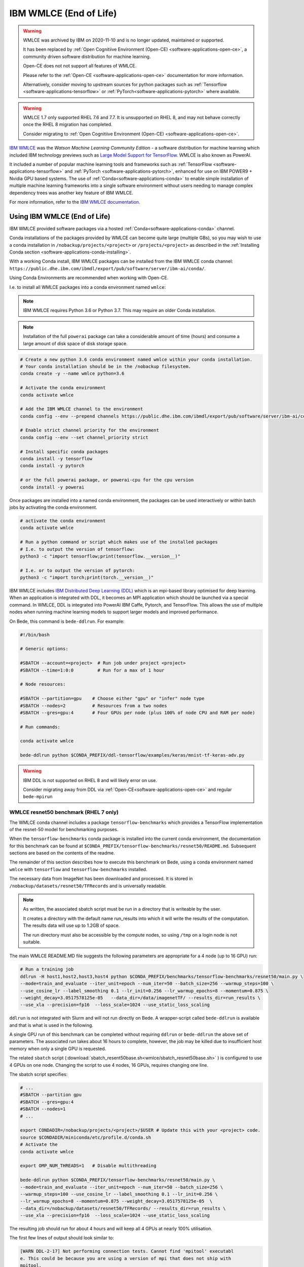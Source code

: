 .. _software-applications-wmlce:

IBM WMLCE (End of Life)
=======================

.. warning:: 

   WMLCE was archived by IBM on 2020-11-10 and is no longer updated, maintained or supported.

   It has been replaced by :ref:`Open Cognitiive Environment (Open-CE) <software-applications-open-ce>`, a community driven software distribution for machine learning.

   Open-CE does not not support all features of WMLCE.
   
   Please refer to the :ref:`Open-CE <software-applications-open-ce>` documentation for more information.

   Alternatively, consider moving to upstream sources for python packages such as :ref:`Tensorflow <software-applications-tensorflow>` or :ref:`PyTorch<software-applications-pytorch>` where available.

.. warning:: 

   WMLCE 1.7 only supported RHEL 7.6 and 7.7.
   It is unsupported on RHEL 8, and may not behave correctly once the RHEL 8 migration has completed. 

   Consider migrating to :ref:`Open Cognitiive Environment (Open-CE) <software-applications-open-ce>`.

`IBM WMLCE <https://www.ibm.com/support/pages/get-started-ibm-wml-ce>`__ was the *Watson Machine Learning Community Edition* - a software distribution for machine learning which included IBM technology previews such as `Large Model Support for TensorFlow <https://www.ibm.com/support/knowledgecenter/SS5SF7_1.7.0/navigation/wmlce_getstarted_tflms.html?view=kc#wmlce_getstarted_tflms>`__.
WMLCE is also known as PowerAI.

It included a number of popular machine learning tools and frameworks such as :ref:`TensorFlow <software-applications-tensorflow>` and :ref:`PyTorch <software-applications-pytorch>`, enhanced for use on IBM POWER9 + Nvidia GPU based systems.
The use of :ref:`Conda<software-applications-conda>` to enable simple installation of multiple machine learning frameworks into a single software environment without users needing to manage complex dependency trees was another key feature of IBM WMLCE.

For more information, refer to the `IBM WMLCE documentation <https://www.ibm.com/support/pages/get-started-ibm-wml-ce>`__.

Using IBM WMLCE (End of Life)
-----------------------------

IBM WMLCE provided software packages via a hosted :ref:`Conda<software-applications-conda>` channel. 

Conda installations of the packages provided by WMLCE can become quite large (multiple GBs), so you may wish to use a conda installation in ``/nobackup/projects/<project>`` or ``/projects/<project>`` as described in the :ref:`Installing Conda section <software-applications-conda-installing>`.

With a working Conda install, IBM WMLCE packages can be installed from the IBM WMLCE conda channel: ``https://public.dhe.ibm.com/ibmdl/export/pub/software/server/ibm-ai/conda/``.

Using Conda Environments are recommended when working with Open-CE.

I.e. to install all WMLCE packages into a conda environment named ``wmlce``: 

.. note::

   IBM WMLCE requires Python 3.6 or Python 3.7. This may require an older Conda installation.

.. note:: 

   Installation of the full ``powerai`` package can take a considerable amount of time (hours) and consume a large amount of disk space of disk storage space.

.. code-block:: bash

   # Create a new python 3.6 conda environment named wmlce within your conda installation.
   # Your conda installation should be in the /nobackup filesystem.
   conda create -y --name wmlce python=3.6

   # Activate the conda environment
   conda activate wmlce

   # Add the IBM WMLCE channel to the environment
   conda config --env --prepend channels https://public.dhe.ibm.com/ibmdl/export/pub/software/server/ibm-ai/conda/

   # Enable strict channel priority for the environment
   conda config --env --set channel_priority strict

   # Install specific conda packages
   conda install -y tensorflow
   conda install -y pytorch
   
   # or the full powerai package, or powerai-cpu for the cpu version 
   conda install -y powerai

Once packages are installed into a named conda environment, the packages can be used interactively or within batch jobs by activating the conda environment.

.. code-block:: bash

   # activate the conda environment
   conda activate wmlce

   # Run a python command or script which makes use of the installed packages
   # I.e. to output the version of tensorflow:
   python3 -c "import tensorflow;print(tensorflow.__version__)"

   # I.e. or to output the version of pytorch:
   python3 -c "import torch;print(torch.__version__)"

IBM WMLCE includes `IBM Distributed Deep Learning (DDL) <https://www.ibm.com/docs/en/wmlce/1.6.0?topic=frameworks-getting-started-ddl>`__ which is an mpi-based library optimised for deep learning.
When an application is integrated with DDL, it becomes an MPI application which should be launched via a special command.
In WMLCE, DDL is integrated into PowerAI IBM Caffe, Pytorch, and TensorFlow.
This allows the use of multiple nodes when running machine learning models to support larger models and improved performance.

On Bede, this command is ``bede-ddlrun``. For example: 

.. code-block:: slurm

   #!/bin/bash

   # Generic options:

   #SBATCH --account=<project>  # Run job under project <project>
   #SBATCH --time=1:0:0         # Run for a max of 1 hour

   # Node resources:

   #SBATCH --partition=gpu    # Choose either "gpu" or "infer" node type
   #SBATCH --nodes=2          # Resources from a two nodes
   #SBATCH --gres=gpu:4       # Four GPUs per node (plus 100% of node CPU and RAM per node)

   # Run commands:

   conda activate wmlce

   bede-ddlrun python $CONDA_PREFIX/ddl-tensorflow/examples/keras/mnist-tf-keras-adv.py

.. warning::

   IBM DDL is not supported on RHEL 8 and will likely error on use.
   
   Consider migrating away from DDL via  :ref:`Open-CE<software-applications-open-ce>` and regular ``bede-mpirun``

WMLCE resnet50 benchmark (RHEL 7 only)
~~~~~~~~~~~~~~~~~~~~~~~~~~~~~~~~~~~~~~

The WMLCE conda channel includes a package ``tensorflow-benchmarks`` which provides a TensorFlow implementation of the resnet-50 model for benchmarking purposes.

When the ``tensorflow-benchmarks`` conda package is installed into the current conda environment, the documentation for this benchmark can be found at ``$CONDA_PREFIX/tensorflow-benchmarks/resnet50/README.md``.
Subsequent sections are based on the contents of the readme.

The remainder of this section describes how to execute this benchmark on Bede, 
using a conda environment named ``wmlce`` with ``tensorflow`` and ``tensorflow-benchmarks`` installed.  

The necessary data from ImageNet has been downloaded and processed.
It is stored in ``/nobackup/datasets/resnet50/TFRecords`` and is universally readable.

.. note::

   As written, the associated sbatch script must be run in a directory that is writeable by the user. 

   It creates a directory with the default name run_results into which it will write the results of the computation.    
   The results data will use up to 1.2GB of space.

   The run directory must also be accessible by the compute nodes, so using ``/tmp`` on a login node is not suitable.

The main WMLCE README.MD file suggests the following parameters are appropriate for a 4 node (up to 16 GPU) run:

.. code-block:: bash

 # Run a training job
 ddlrun -H host1,host2,host3,host4 python $CONDA_PREFIX/benchmarks/tensorflow-benchmarks/resnet50/main.py \
 --mode=train_and_evaluate --iter_unit=epoch --num_iter=50 --batch_size=256 --warmup_steps=100 \
 --use_cosine_lr --label_smoothing 0.1 --lr_init=0.256 --lr_warmup_epochs=8 --momentum=0.875 \
 --weight_decay=3.0517578125e-05   --data_dir=/data/imagenetTF/ --results_dir=run_results \
 --use_xla --precision=fp16  --loss_scale=1024 --use_static_loss_scaling

``ddlrun`` is not integrated with Slurm and will not run directly on Bede.
A wrapper-script called ``bede-ddlrun`` is available and that is what is used in the following.

A single GPU run of this benchmark can be completed without requiring ``ddlrun`` or ``bede-ddlrun`` the above set of parameters. 
The associated run takes about 16 hours to complete, however, the job may be killed due to insufficient host memory when only a single GPU is requested.

The related ``sbatch`` script (:download:`sbatch_resent50base.sh<wmlce/sbatch_resnet50base.sh>`
) is configured to use 4 GPUs on one node.
Changing the script to use 4 nodes, 16 GPUs, requires changing one line.

The sbatch script specifies:

.. code-block:: bash

   # ...
   #SBATCH --partition gpu
   #SBATCH --gres=gpu:4
   #SBATCH --nodes=1
   # ...

   export CONDADIR=/nobackup/projects/<project>/$USER # Update this with your <project> code.
   source $CONDADIR/miniconda/etc/profile.d/conda.sh
   # Activate the 
   conda activate wmlce

   export OMP_NUM_THREADS=1   # Disable multithreading

   bede-ddlrun python $CONDA_PREFIX/tensorflow-benchmarks/resnet50/main.py \
   --mode=train_and_evaluate --iter_unit=epoch --num_iter=50 --batch_size=256 \
   --warmup_steps=100 --use_cosine_lr --label_smoothing 0.1 --lr_init=0.256 \
   --lr_warmup_epochs=8 --momentum=0.875 --weight_decay=3.0517578125e-05  \
   --data_dir=/nobackup/datasets/resnet50/TFRecords/ --results_dir=run_results \
   --use_xla --precision=fp16  --loss_scale=1024 --use_static_loss_scaling



The resulting job should run for about 4 hours and will keep all 4 GPUs at nearly
100% utilisation.

The first few lines of output should look similar to:

.. code-block::

   [WARN DDL-2-17] Not performing connection tests. Cannot find 'mpitool' executabl
   e. This could be because you are using a version of mpi that does not ship with
   mpitool.
   Please see /tmp/DDLRUN/DDLRUN.j9SmSKzaKGEL/ddlrun.log for detailed log.
   + /opt/software/apps/anaconda3/envs/wmlce_env/bin/mpirun -x PATH -x LD_LIBRARY_P
   ATH -disable_gdr -gpu -mca plm_rsh_num_concurrent 1 --rankfile /tmp/DDLRUN/DDLRU
   N.j9SmSKzaKGEL/RANKFILE -n 4 -x DDL_HOST_PORT=2200 -x "DDL_HOST_LIST=gpu025.bede
   .dur.ac.uk:0,1,2,3" -x "DDL_OPTIONS=-mode p:4x1x1x1 " bash -c 'source /opt/softw
   are/apps/anaconda3/etc/profile.d/conda.sh && conda activate /opt/software/apps/a
   naconda3/envs/wmlce_env > /dev/null 2>&1 && python /opt/software/apps/anaconda3/
   envs/wmlce_env/tensorflow-benchmarks/resnet50/main.py --mode=train_and_evaluate
   --iter_unit=epoch --num_iter=50 --batch_size=256 --warmup_steps=100 --use_cosine
   _lr --label_smoothing 0.1 --lr_init=0.256 --lr_warmup_epochs=8 --momentum=0.875
   --weight_decay=3.0517578125e-05 --data_dir=/nobackup/datasets/resnet50/TFRecords
   / --results_dir=run_results --use_xla --precision=fp16 --loss_scale=1024 --use_s
   tatic_loss_scaling'
   2020-11-17 15:39:49.410620: I tensorflow/stream_executor/platform/default/dso_lo
   ader.cc:44] Successfully opened dynamic library libcudart.so.10.2

There are a number of configuration / compiler type messages and then you should
start to see messages like:

.. code-block:: 

   :::NVLOGv0.2.3 resnet 1605627653.398838758 (training_hooks.py:100) iteration: 0
   :::NVLOGv0.2.3 resnet 1605627653.400741577 (training_hooks.py:101) imgs_per_sec:
   37.5667719118656
   :::NVLOGv0.2.3 resnet 1605627653.402500391 (training_hooks.py:102) cross_entropy
   : 9.02121639251709
   :::NVLOGv0.2.3 resnet 1605627653.404244661 (training_hooks.py:103) l2_loss: 0.74
   98071789741516
   :::NVLOGv0.2.3 resnet 1605627653.405992270 (training_hooks.py:104) total_loss: 9
   .771023750305176
   :::NVLOGv0.2.3 resnet 1605627653.407735109 (training_hooks.py:105) learning_rate
   : 0.0
   :::NVLOGv0.2.3 resnet 1605627671.803228855 (training_hooks.py:100) iteration: 10
   :::NVLOGv0.2.3 resnet 1605627671.805866718 (training_hooks.py:101) imgs_per_sec:
   4526.812526349517
   :::NVLOGv0.2.3 resnet 1605627671.807682991 (training_hooks.py:102) cross_entropy
   : 8.204719543457031

The most relevant line is the value after ``imgs_per_sec``:

Once things start running, you should see something like 4500 images per second as
the rate on 4 GPUs.

After about 4 hours, the training has converged and you should see the last few lines like:

.. code-block::

   transpose_before=resnet50_v1.5/input_reshape/transpose pad=resnet50_v1.5/conv2d/Pad transpose_after=resnet50_v1.5/conv2d/conv2d/Conv2D-0-TransposeNCHWToNHWC-LayoutOptimizer
   :::NVLOGv0.2.3 resnet 1605641981.781752110 (runner.py:610) Top-1 Accuracy: 75.863
   :::NVLOGv0.2.3 resnet 1605641981.782602310 (runner.py:611) Top-5 Accuracy: 92.823
   :::NVLOGv0.2.3 resnet 1605641981.783382177 (runner.py:630) Ending Model Evaluation ...

It is easy to modify the script to use 4 nodes and hence 16 GPUs. The run time will
be a just over an hour and during the 16 GPU run, about 18000 images per second will
be processed.

Unfortunately, the basic parameters used with the resnet50 run do not allow this
job to scale much beyond 16 GPUs. 
Indeed, there is no speedup with this configuration using 32 GPUs.
